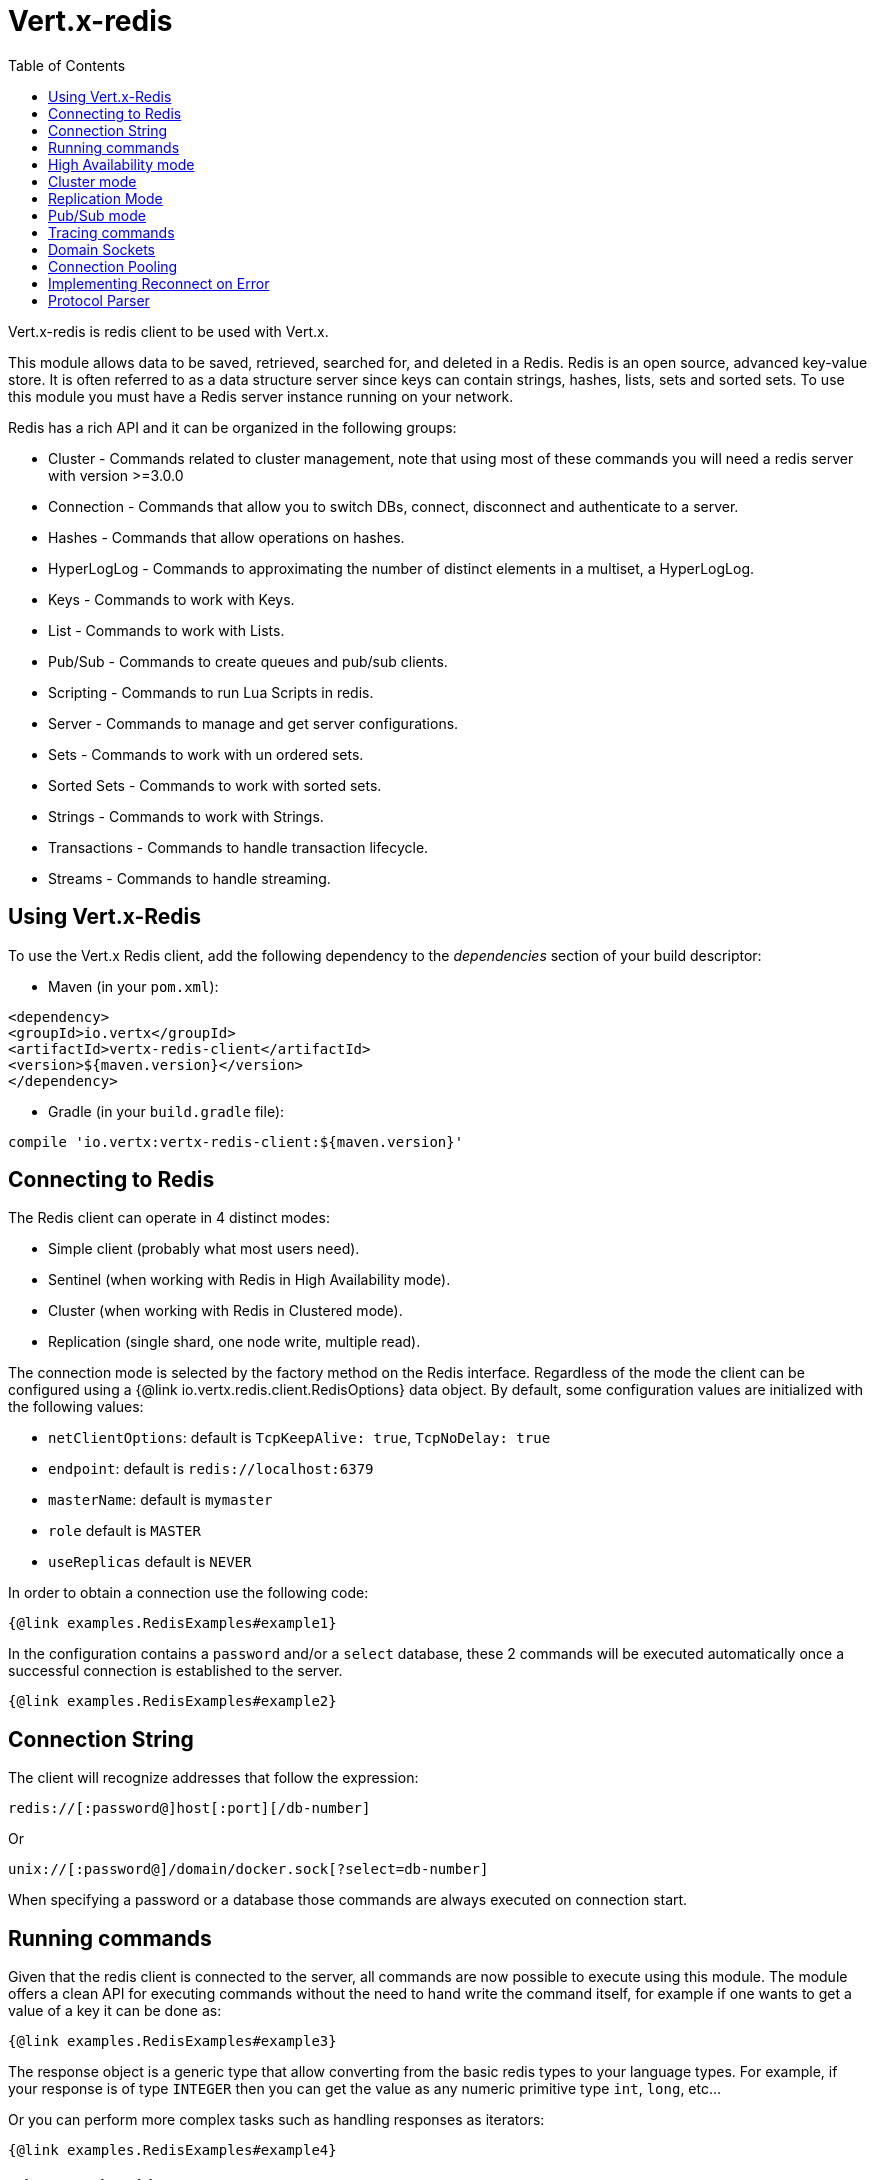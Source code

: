 = Vert.x-redis
:toc: left

Vert.x-redis is redis client to be used with Vert.x.

This module allows data to be saved, retrieved, searched for, and deleted in a Redis.
Redis is an open source, advanced key-value store.
It is often referred to as a data structure server since keys can contain strings, hashes, lists, sets and sorted sets.
To use this module you must have a Redis server instance running on your network.

Redis has a rich API and it can be organized in the following groups:

* Cluster - Commands related to cluster management, note that using most of these commands you will need a redis server with version &gt;=3.0.0
* Connection - Commands that allow you to switch DBs, connect, disconnect and authenticate to a server.
* Hashes - Commands that allow operations on hashes.
* HyperLogLog - Commands to approximating the number of distinct elements in a multiset, a HyperLogLog.
* Keys - Commands to work with Keys.
* List - Commands to work with Lists.
* Pub/Sub - Commands to create queues and pub/sub clients.
* Scripting - Commands to run Lua Scripts in redis.
* Server - Commands to manage and get server configurations.
* Sets - Commands to work with un ordered sets.
* Sorted Sets - Commands to work with sorted sets.
* Strings - Commands to work with Strings.
* Transactions - Commands to handle transaction lifecycle.
* Streams - Commands to handle streaming.

== Using Vert.x-Redis

To use the Vert.x Redis client, add the following dependency to the _dependencies_ section of your build descriptor:

* Maven (in your `pom.xml`):

[source,xml,subs="+attributes"]
----
<dependency>
<groupId>io.vertx</groupId>
<artifactId>vertx-redis-client</artifactId>
<version>${maven.version}</version>
</dependency>
----

* Gradle (in your `build.gradle` file):

[source,groovy,subs="+attributes"]
----
compile 'io.vertx:vertx-redis-client:${maven.version}'
----

== Connecting to Redis

The Redis client can operate in 4 distinct modes:

* Simple client (probably what most users need).
* Sentinel (when working with Redis in High Availability mode).
* Cluster (when working with Redis in Clustered mode).
* Replication (single shard, one node write, multiple read).

The connection mode is selected by the factory method on the Redis interface.
Regardless of the mode the client can be configured using a {@link io.vertx.redis.client.RedisOptions} data object.
By default, some configuration values are initialized with the following values:

* `netClientOptions`: default is `TcpKeepAlive: true`, `TcpNoDelay: true`
* `endpoint`: default is `redis://localhost:6379`
* `masterName`: default is `mymaster`
* `role` default is `MASTER`
* `useReplicas` default is `NEVER`

In order to obtain a connection use the following code:

[source,$lang]
----
{@link examples.RedisExamples#example1}
----

In the configuration contains a `password` and/or a `select` database, these 2 commands will be executed automatically once a successful connection is established to the server.

[source,$lang]
----
{@link examples.RedisExamples#example2}
----

== Connection String

The client will recognize addresses that follow the expression:

----
redis://[:password@]host[:port][/db-number]
----

Or

----
unix://[:password@]/domain/docker.sock[?select=db-number]
----

When specifying a password or a database those commands are always executed on connection start.

== Running commands

Given that the redis client is connected to the server, all commands are now possible to execute using this module.
The module offers a clean API for executing commands without the need to hand write the command itself, for example if one wants to get a value of a key it can be done as:

[source,$lang]
----
{@link examples.RedisExamples#example3}
----

The response object is a generic type that allow converting from the basic redis types to your language types.
For example, if your response is of type `INTEGER` then you can get the value as any numeric primitive type `int`, `long`, etc...

Or you can perform more complex tasks such as handling responses as iterators:

[source,$lang]
----
{@link examples.RedisExamples#example4}
----

== High Availability mode

To work with high availability mode the connection creation is quite similar:

[source,$lang]
----
{@link examples.RedisExamples#example5}
----

What is important to notice is that in this mode, an extra connection is established to the server(s) and behind the scenes the client will listen for events from the sentinel.
When the sentinel notifies that we switched masters, then an exception is send to the client and you can decide what to do next.

== Cluster mode

To work with cluster the connection creation is quite similar:

[source,$lang]
----
{@link examples.RedisExamples#example6}
----

In this case the configuration requires one or more members of the cluster to be known.
This list will be used to ask the cluster for the current configuration, which means if any of the listed members is not available it will be skipped.

In cluster mode a connection is established to each node and special care is needed when executing commands.
It is recommended to read the Redis manual in order to understand how clustering works.
The client operating in this mode will do a best effort to identify which slot is used by the executed command in order to execute it on the right node.
There could be cases where this isn't possible to identify and in that case as a best effort the command will be run on a random node.

To know which Redis node holds which slots, the clustered Redis client holds a cache of the hash slot assignment.
When the cache is empty, the first attempt to acquire a `RedisClusterConnection` will execute `CLUSTER SLOTS`.
The cache has a configurable TTL (time to live), which defaults to 1 second.
The cache is also cleared whenever any command executed by the client receives the MOVED redirection.

== Replication Mode

Working with replication is transparent to the client.
Acquiring a connection is an expensive operation.
The client will loop the provided endpoints until the master node is found.
Once the master node is identified (this is the node where all write commands will be executed) a best effort is done to connect to all replica nodes (the read nodes).

With all node knowledge the client will now filter operations that perform read or writes to the right node type.
Note that the `useReplica` configuration affects this choice.
Just like with clustering, when the configuration states that the use of replica nodes is `ALWAYS` then any read operation will be performed on a replica node, `SHARED` will randomly share the read between master and replicas and finally `NEVER` means that replicas are never to be used.

The recommended usage of this mode, given the connection acquisition cost, is to re-use the connection as long as the application may need it.

[source,$lang]
----
{@link examples.RedisExamples#example13}
----

== Pub/Sub mode

Redis supports queues and pub/sub mode, when operated in this mode once a connection invokes a subscriber mode then it cannot be used for running other commands than the command to leave that mode.

To start a subscriber one would do:

[source,$lang]
----
{@link examples.RedisExamples#example7}
----

And from another place in the code publish messages to the queue:

[source,$lang]
----
{@link examples.RedisExamples#example8}
----

NOTE: It is important to remember that the commands `SUBSCRIBE`, `UNSUBSCRIBE`, `PSUBSCRIBE` and `PUNSUBSCRIBE` are `void`.
This means that the result in case of success is `null` not a instance of response.
All messages are then routed through the handler on the client.

== Tracing commands

The Redis client can trace command execution when Vert.x has tracing enabled.

The client reports a _client_ span with the following details:

* operation name: `Command`
* tags:
** `db.user`: the database username, if set
** `db.instance`: the database number, if known (typically `0`)
** `db.statement`: the Redis command, without arguments (e.g. `get` or `set`)
** `db.type`: _redis_

The default tracing policy is {@link io.vertx.core.tracing.TracingPolicy#PROPAGATE}, the client
will only create a span when involved in an active trace.

You can change the client policy with {@link io.vertx.redis.client.RedisOptions#setTracingPolicy},
e.g you can set {@link io.vertx.core.tracing.TracingPolicy#ALWAYS} to always report
a span:

[source,$lang]
----
{@link examples.RedisExamples#tracing1}
----

== Domain Sockets

Most of the examples shown connecting to a TCP sockets, however it is also possible to use Redis connecting to a UNIX domain docket:

[source,$lang]
----
{@link examples.RedisExamples#example9}
----

Be aware that HA and cluster modes report server addresses always on TCP addresses not domain sockets.
So the combination is not possible.
Not because of this client but how Redis works.

== Connection Pooling

All client variations are backed by a connection pool.
By default the configuration sets the pool size to 1, which means that it operates just like a single connection.
There are 4 tunnables for the pool:

* `maxPoolSize` the max number of connections on the pool (default `6`)
* `maxPoolWaiting` the max waiting handlers to get a connection on a queue (default `24`)
* `poolCleanerInterval` the interval when connections will be clean default is `-1` (disabled)
* `poolRecycleTimeout` the timeout to keep an open connection on the pool waiting and then close (default `15_000`)

Pooling is quite useful to avoid custom connection management, for example you can just use as:

[source,$lang]
----
{@link examples.RedisExamples#example11}
----

It is important to observe that no connection was acquired or returned, it's all handled by the pool.
However there might be some scalability issues when more than 1 concurrent request attempts to get a connection from the pool, in order to overcome this we need to tune the pool.
A common configuration is to set the maximum size of the pool to the number of available CPU cores and allow requests to get a connection from the pool to queue:

[source,$lang]
----
{@link examples.RedisExamples#example12}
----

NOTE: Pooling is not compatible with `SUBSCRIBE`, `UNSUBSCRIBE`, `PSUBSCRIBE` or `PUNSUBSCRIBE` because these commands will modify the way the connection operates and the connection cannot be reused.

== Implementing Reconnect on Error

While the connection pool is quite useful, for performance, a connection should not be auto managed but controlled by you.
In this case you will need to handle connection recovery, error handling and reconnect.

A typical scenario is that a user will want to reconnect to the server whenever an error occurs.
The automatic reconnect is not part of the redis client as it will force a behaviour that might not match the user expectations, for example:

1. What should happen to current in-flight requests?
2. Should the exception handler be invoked or not?
3. What if the retry will also fail?
4. Should the previous state (db, authentication, subscriptions) be restored?
5. Etc...

In order to give the user full flexibility, this decision should not be performed by the client.
However a simple reconnect with backoff timeout could be implemented as follows:

[source,$lang]
----
{@link examples.RedisExamples#example10}
----

In this example the client object will be replaced on reconnect and the application will retry up to 16 times with a backoff up to 1280ms.
By discarding the client we ensure that all old inflight responses are lost and all new ones will be on the new connection.

It is important to note that, the reconnect will create a new connection object, so these object references should not be cached and evaluated every time.

== Protocol Parser

This client supports both `RESP2` and `RESP3` protocols, at the connection handshake time the client will automatically detect which version is supported by the server and use it.

The parser internally creates an "infinite" readable buffer from all the chunks received from the server, in order to avoid creating too much garbage in terms of memory collection, a tunnable watermark value is configurable at JVM startup time.
The system property `io.vertx.redis.parser.watermark` defines how much data is keept in this readable buffer before it gets discarded.
By default this value is 512Kb.
This means that each connection to the server will use at least this amount of memory.
As the client works in pipeline mode, keeping the number of connections low provides best results, which means `512Kb * nconn` memory will be used.
If the application will require a large number of connections, then reducing the watermark value to a smaller value or even disable it entirely is advisable.
